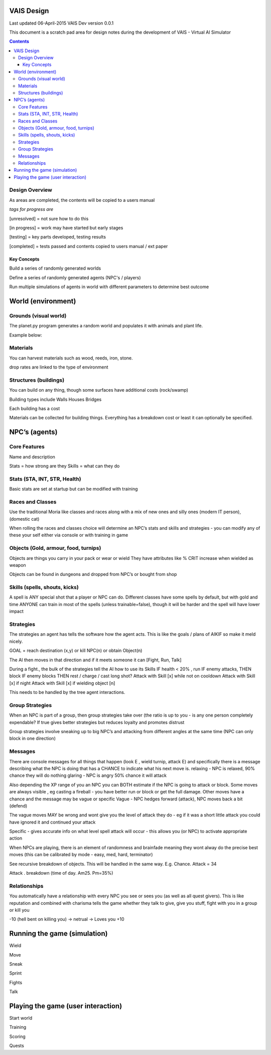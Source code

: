 
====================
VAIS Design
====================

Last updated 06-April-2015
VAIS Dev version 0.0.1

This document is a scratch pad area for design notes during the development of VAIS - Virtual AI Simulator

.. contents::



Design Overview 
---------------


As areas are completed, the contents will be copied to a users manual

*tags for progress are*

[unresolved]  = not sure how to do this

[in progress] = work may have started but early stages

[testing]     = key parts developed, testing results

[completed]   = tests passed and contents copied to users manual / ext paper




Key Concepts
``````````````

Build a series of randomly generated worlds

Define a series of randomly generated agents (NPC's / players)

Run multiple simulations of agents in world with different parameters to determine best outcome

.. image:: ./doc/VAIS-overview.jpg

================================
World (environment)
================================

Grounds (visual world)
--------------------------
The planet.py program generates a random world and populates it with 
animals and plant life.

Example below:

.. image:: ./map-base2.jpg


Materials
--------------
You can harvest materials such as wood, reeds, iron, stone.

drop rates are linked to the type of environment



Structures (buildings)
------------------------------
You can build on any thing, though some surfaces have additional costs (rock/swamp)


Building types include
Walls
Houses
Bridges

Each building has a cost

Materials can be collected for building things. Everything has a breakdown cost or least it can optionally be specified. 


================================
NPC’s (agents)
================================

Core Features
----------------------------
Name and description

Stats = how strong are they
Skills = what can they do


Stats (STA, INT, STR, Health)
----------------------------
Basic stats are set at startup but can be modified with training


Races and Classes
----------------------------
Use the traditional Moria like classes and races along with a mix of new ones and silly ones (modern IT person), (domestic cat)

When rolling the races and classes choice will determine an NPC’s stats and skills and strategies - you can modify any of these your self either via console or with training in game


Objects (Gold, armour, food, turnips)
----------------------------
Objects are things you carry in your pack or wear or wield
They have attributes like % CRIT increase when wielded as weapon

Objects can be found in dungeons and dropped from NPC’s or bought from shop


Skills (spells, shouts, kicks)
----------------------------
A spell is ANY special shot that a player or NPC can do. Different classes have some spells by default, but with gold and time ANYONE can train in most of the spells (unless trainable=false), though it will be harder and the spell will have lower impact


Strategies
----------------------------
The strategies an agent has tells the software how the agent acts. This is like the goals / plans of AIKIF so make it meld nicely.

GOAL = reach destination (x,y) or kill NPC(n) or obtain Object(n)

The AI then moves in that direction and if it meets someone it can [Fight, Run, Talk]

During a fight., the bulk of the strategies tell the AI how to use its Skills
IF health < 20% , run
IF enemy attacks, THEN block
IF enemy blocks THEN rest / charge / cast long shot?
Attack with Skill [x] while not on cooldown
Attack with Skill [x] if night
Attack with Skill [x] if wielding object [n]

This needs to be handled by the tree agent interactions.


Group Strategies
----------------------------
When an NPC is part of a group, then group strategies take over (the ratio is up to you - is any one person completely expendable? If true gives better strategies but reduces loyalty and promotes distrust

Group strategies involve sneaking up to big NPC’s and attacking from different angles at the same time (NPC can only block in one direction)


Messages
----------------------------
There are console messages for all things that happen (look E , wield turnip, attack E) and specifically there is a message describing what the NPC is doing that has a CHANCE to indicate what his next move is.
relaxing - NPC is relaxed, 90% chance they will do nothing
glaring - NPC is angry 50% chance it will attack

Also depending the XP range of you an NPC you can BOTH estimate if the NPC is going to attack or block.
Some moves are always visible , eg casting a fireball - you have better run or block or get the full damage.
Other moves have a chance and the message may be vague or specific
Vague - NPC hedges forward (attack), NPC moves back a bit (defend)

The vague moves MAY be wrong and wont give you the level of attack they do - eg if it was a short little attack you could have ignored it and continued your attack

Specific - gives accurate info on what level spell attack will occur - this allows you (or NPC) to activate appropriate action

When NPCs are playing, there is an element of randomness and brainfade meaning they wont alway do the precise best moves (this can be calibrated by mode - easy, med, hard, terminator)

See recursive breakdown of objects.  This will be handled in the same way. 
E.g.
Chance. Attack = 34

Attack . breakdown (time of day.  Am25. Pm=35%)


Relationships
----------------------------
You automatically have a relationship with every NPC you see or sees you (as well as all quest givers). This is like reputation and combined with charisma tells the game whether they talk to give, give you stuff, fight with you in a group or kill you

-10 (hell bent on killing you) -> netrual -> Loves you +10


================================
Running the game (simulation)
================================

Wield

Move

Sneak

Sprint

Fights

Talk

=====================================
Playing the game (user interaction)
=====================================

Start world

Training

Scoring

Quests


